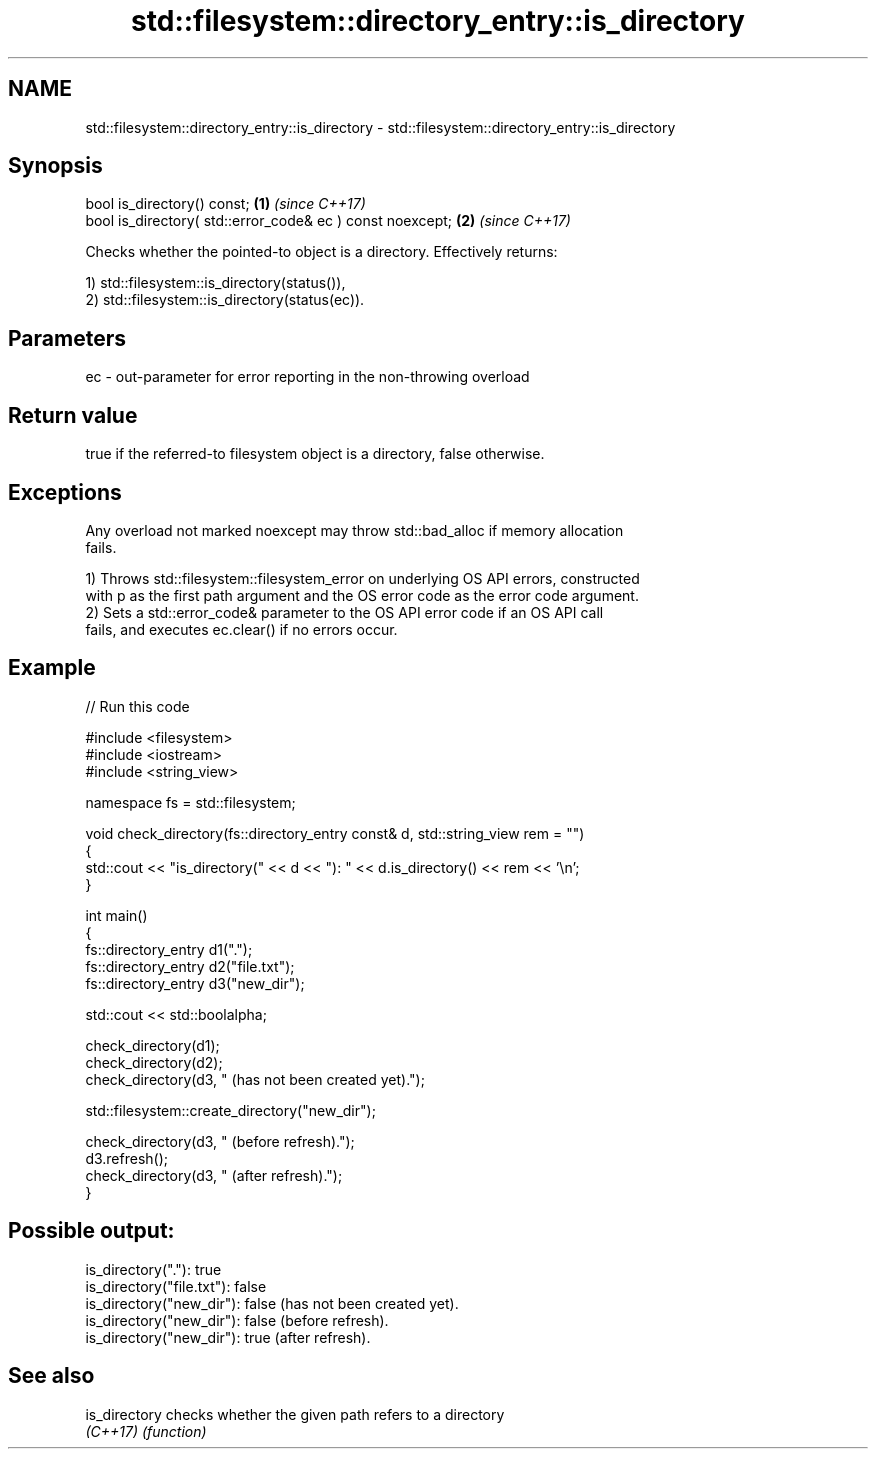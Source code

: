 .TH std::filesystem::directory_entry::is_directory 3 "2024.06.10" "http://cppreference.com" "C++ Standard Libary"
.SH NAME
std::filesystem::directory_entry::is_directory \- std::filesystem::directory_entry::is_directory

.SH Synopsis
   bool is_directory() const;                               \fB(1)\fP \fI(since C++17)\fP
   bool is_directory( std::error_code& ec ) const noexcept; \fB(2)\fP \fI(since C++17)\fP

   Checks whether the pointed-to object is a directory. Effectively returns:

   1) std::filesystem::is_directory(status()),
   2) std::filesystem::is_directory(status(ec)).

.SH Parameters

   ec - out-parameter for error reporting in the non-throwing overload

.SH Return value

   true if the referred-to filesystem object is a directory, false otherwise.

.SH Exceptions

   Any overload not marked noexcept may throw std::bad_alloc if memory allocation
   fails.

   1) Throws std::filesystem::filesystem_error on underlying OS API errors, constructed
   with p as the first path argument and the OS error code as the error code argument.
   2) Sets a std::error_code& parameter to the OS API error code if an OS API call
   fails, and executes ec.clear() if no errors occur.

.SH Example


// Run this code

 #include <filesystem>
 #include <iostream>
 #include <string_view>

 namespace fs = std::filesystem;

 void check_directory(fs::directory_entry const& d, std::string_view rem = "")
 {
     std::cout << "is_directory(" << d << "): " << d.is_directory() << rem << '\\n';
 }

 int main()
 {
     fs::directory_entry d1(".");
     fs::directory_entry d2("file.txt");
     fs::directory_entry d3("new_dir");

     std::cout << std::boolalpha;

     check_directory(d1);
     check_directory(d2);
     check_directory(d3, " (has not been created yet).");

     std::filesystem::create_directory("new_dir");

     check_directory(d3, " (before refresh).");
     d3.refresh();
     check_directory(d3, " (after refresh).");
 }

.SH Possible output:

 is_directory("."): true
 is_directory("file.txt"): false
 is_directory("new_dir"): false (has not been created yet).
 is_directory("new_dir"): false (before refresh).
 is_directory("new_dir"): true (after refresh).

.SH See also

   is_directory checks whether the given path refers to a directory
   \fI(C++17)\fP      \fI(function)\fP
